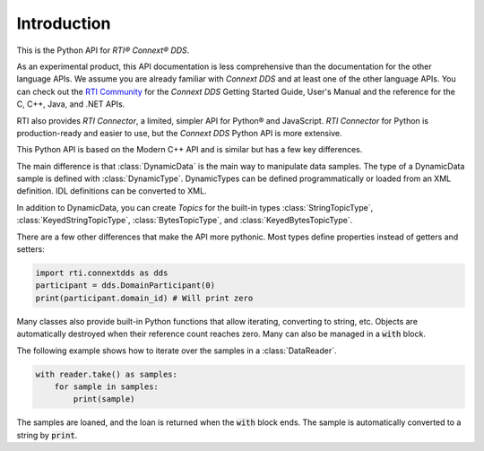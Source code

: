 .. py:currentmodule:: rti.connextdds

Introduction
~~~~~~~~~~~~

This is the Python API for *RTI® Connext® DDS*.

As an experimental product, this API documentation is less 
comprehensive than the documentation for the other language APIs.
We assume you are already familiar with *Connext DDS* and at least
one of the other language APIs. You can check out the 
`RTI Community <https://community.rti.com/documentation>`_
for the *Connext DDS* Getting Started Guide, User's Manual 
and the reference for the C, C++, Java, and .NET APIs.

RTI also provides *RTI Connector*, a limited, simpler API for Python® 
and JavaScript. *RTI Connector* for Python is production-ready
and easier to use, but the *Connext DDS* Python API is more extensive.

This Python API is based on the Modern C++ API and is similar but has a few key 
differences.

The main difference is that :class:`DynamicData` is the main way to manipulate 
data samples. The type of a DynamicData sample is defined with :class:`DynamicType`. 
DynamicTypes can be defined programmatically or loaded from an XML definition. 
IDL definitions can be converted to XML.

In addition to DynamicData, you can create *Topics* for the built-in types
:class:`StringTopicType`, :class:`KeyedStringTopicType`, :class:`BytesTopicType`,
and  :class:`KeyedBytesTopicType`.

There are a few other differences that make the API more pythonic. 
Most types define properties instead of getters and setters:

.. code-block:: python

    import rti.connextdds as dds 
    participant = dds.DomainParticipant(0)
    print(participant.domain_id) # Will print zero


Many classes also provide built-in Python functions that allow iterating,
converting to string, etc. Objects are automatically destroyed when their
reference count reaches zero. Many can also be managed in a :code:`with`
block.

The following example shows how to iterate over the samples in
a :class:`DataReader`.

.. code-block:: python

    with reader.take() as samples:
        for sample in samples:
            print(sample)

The samples are loaned, and the loan is returned when the :code:`with`
block ends. The sample is automatically converted to a string by :code:`print`.
